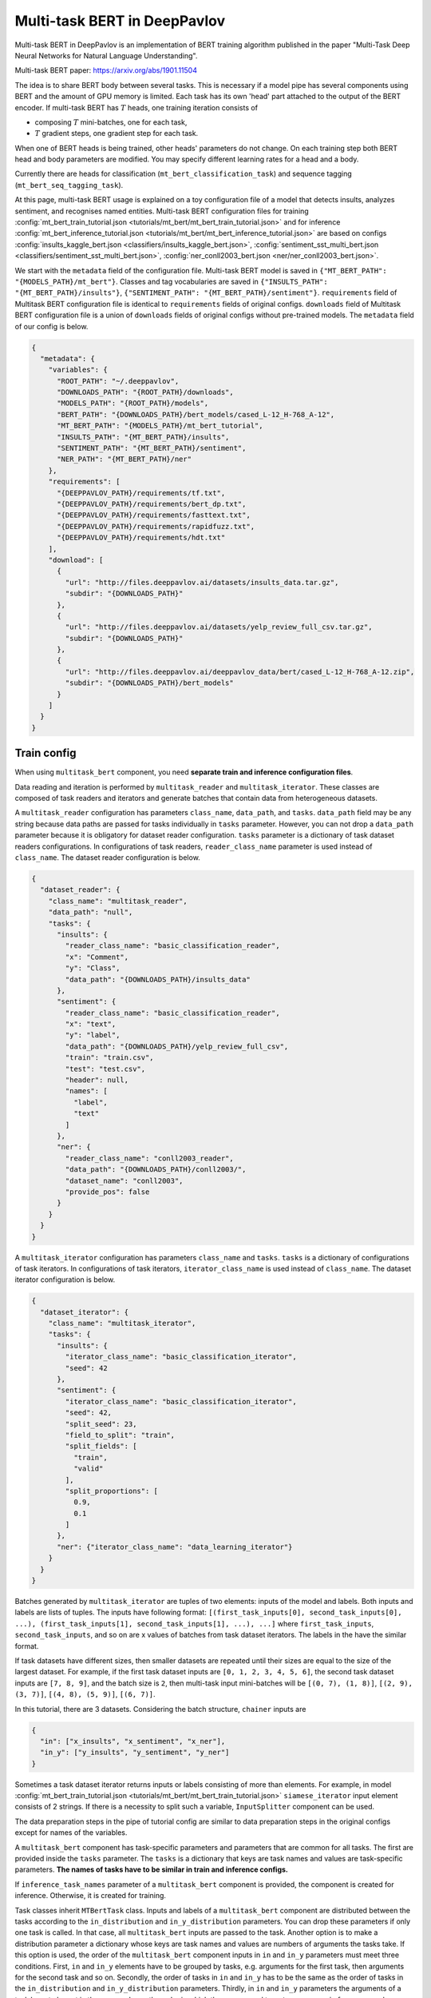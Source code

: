 Multi-task BERT in DeepPavlov
=============================

Multi-task BERT in DeepPavlov is an implementation of BERT training algorithm published in the paper "Multi-Task Deep
Neural Networks for Natural Language Understanding".

| Multi-task BERT paper: https://arxiv.org/abs/1901.11504

The idea is to share BERT body between several tasks. This is necessary if a model pipe has several
components using BERT and the amount of GPU memory is limited. Each task has its own 'head' part attached to the
output of the BERT encoder. If multi-task BERT has :math:`T` heads, one training iteration consists of

- composing :math:`T` mini-batches, one for each task,

- :math:`T` gradient steps, one gradient step for each task.

When one of BERT heads is being trained, other heads' parameters do not change. On each training step both BERT head
and body parameters are modified. You may specify different learning rates for a head and a body.

Currently there are heads for classification (``mt_bert_classification_task``) and sequence tagging
(``mt_bert_seq_tagging_task``).

At this page, multi-task BERT usage is explained on a toy configuration file of a model that detects
insults, analyzes sentiment, and recognises named entities. Multi-task BERT configuration files for training
:config:`mt_bert_train_tutorial.json <tutorials/mt_bert/mt_bert_train_tutorial.json>` and for inference
:config:`mt_bert_inference_tutorial.json <tutorials/mt_bert/mt_bert_inference_tutorial.json>` are based on configs
:config:`insults_kaggle_bert.json <classifiers/insults_kaggle_bert.json>`,
:config:`sentiment_sst_multi_bert.json <classifiers/sentiment_sst_multi_bert.json>`,
:config:`ner_conll2003_bert.json <ner/ner_conll2003_bert.json>`.

We start with the ``metadata`` field of the configuration file. Multi-task BERT model is saved in
``{"MT_BERT_PATH": "{MODELS_PATH}/mt_bert"}``. Classes and tag vocabularies are saved in
``{"INSULTS_PATH": "{MT_BERT_PATH}/insults"}``, ``{"SENTIMENT_PATH": "{MT_BERT_PATH}/sentiment"}``. ``requirements``
field of Multitask BERT configuration file is identical to ``requirements`` fields of original configs. ``downloads``
field of Multitask BERT configuration file is a union of ``downloads`` fields of original configs without pre-trained
models. The ``metadata`` field of our config is below.

.. code:: json

  {
    "metadata": {
      "variables": {
        "ROOT_PATH": "~/.deeppavlov",
        "DOWNLOADS_PATH": "{ROOT_PATH}/downloads",
        "MODELS_PATH": "{ROOT_PATH}/models",
        "BERT_PATH": "{DOWNLOADS_PATH}/bert_models/cased_L-12_H-768_A-12",
        "MT_BERT_PATH": "{MODELS_PATH}/mt_bert_tutorial",
        "INSULTS_PATH": "{MT_BERT_PATH}/insults",
        "SENTIMENT_PATH": "{MT_BERT_PATH}/sentiment",
        "NER_PATH": "{MT_BERT_PATH}/ner"
      },
      "requirements": [
        "{DEEPPAVLOV_PATH}/requirements/tf.txt",
        "{DEEPPAVLOV_PATH}/requirements/bert_dp.txt",
        "{DEEPPAVLOV_PATH}/requirements/fasttext.txt",
        "{DEEPPAVLOV_PATH}/requirements/rapidfuzz.txt",
        "{DEEPPAVLOV_PATH}/requirements/hdt.txt"
      ],
      "download": [
        {
          "url": "http://files.deeppavlov.ai/datasets/insults_data.tar.gz",
          "subdir": "{DOWNLOADS_PATH}"
        },
        {
          "url": "http://files.deeppavlov.ai/datasets/yelp_review_full_csv.tar.gz",
          "subdir": "{DOWNLOADS_PATH}"
        },
        {
          "url": "http://files.deeppavlov.ai/deeppavlov_data/bert/cased_L-12_H-768_A-12.zip",
          "subdir": "{DOWNLOADS_PATH}/bert_models"
        }
      ]
    }
  }

Train config
------------

When using ``multitask_bert`` component, you need **separate train and inference configuration files**.

Data reading and iteration is performed by ``multitask_reader`` and ``multitask_iterator``. These classes are composed
of task readers and iterators and generate batches that contain data from heterogeneous datasets.

A ``multitask_reader`` configuration has parameters ``class_name``, ``data_path``, and ``tasks``.
``data_path`` field may be any string because data paths are passed for tasks individually in ``tasks``
parameter. However, you can not drop a ``data_path`` parameter because it is obligatory for dataset reader
configuration. ``tasks`` parameter is a dictionary of task dataset readers configurations. In configurations of
task readers, ``reader_class_name`` parameter is used instead of ``class_name``. The dataset reader configuration is
below.

.. code:: json

  {
    "dataset_reader": {
      "class_name": "multitask_reader",
      "data_path": "null",
      "tasks": {
        "insults": {
          "reader_class_name": "basic_classification_reader",
          "x": "Comment",
          "y": "Class",
          "data_path": "{DOWNLOADS_PATH}/insults_data"
        },
        "sentiment": {
          "reader_class_name": "basic_classification_reader",
          "x": "text",
          "y": "label",
          "data_path": "{DOWNLOADS_PATH}/yelp_review_full_csv",
          "train": "train.csv",
          "test": "test.csv",
          "header": null,
          "names": [
            "label",
            "text"
          ]
        },
        "ner": {
          "reader_class_name": "conll2003_reader",
          "data_path": "{DOWNLOADS_PATH}/conll2003/",
          "dataset_name": "conll2003",
          "provide_pos": false
        }
      }
    }
  }

A ``multitask_iterator`` configuration  has parameters ``class_name`` and ``tasks``. ``tasks`` is a dictionary of
configurations of task iterators. In configurations of task iterators, ``iterator_class_name`` is used instead of
``class_name``. The dataset iterator configuration is below.

.. code:: json

  {
    "dataset_iterator": {
      "class_name": "multitask_iterator",
      "tasks": {
        "insults": {
          "iterator_class_name": "basic_classification_iterator",
          "seed": 42
        },
        "sentiment": {
          "iterator_class_name": "basic_classification_iterator",
          "seed": 42,
          "split_seed": 23,
          "field_to_split": "train",
          "split_fields": [
            "train",
            "valid"
          ],
          "split_proportions": [
            0.9,
            0.1
          ]
        },
        "ner": {"iterator_class_name": "data_learning_iterator"}
      }
    }
  }

Batches generated by ``multitask_iterator`` are tuples of two elements: inputs of the model and labels. Both inputs
and labels are lists of tuples. The inputs have following format: ``[(first_task_inputs[0], second_task_inputs[0],
...), (first_task_inputs[1], second_task_inputs[1], ...), ...]`` where ``first_task_inputs``, ``second_task_inputs``,
and so on are x values of batches from task dataset iterators. The labels in the have the similar format.

If task datasets have different sizes, then smaller datasets are repeated until
their sizes are equal to the size of the largest dataset. For example, if the first task dataset inputs are
``[0, 1, 2, 3, 4, 5, 6]``, the second task dataset inputs are ``[7, 8, 9]``, and the batch size is ``2``, then
multi-task input mini-batches will be ``[(0, 7), (1, 8)]``, ``[(2, 9), (3, 7)]``, ``[(4, 8), (5, 9)]``, ``[(6, 7)]``.

In this tutorial, there are 3 datasets. Considering the batch structure, ``chainer`` inputs are

.. code:: json

  {
    "in": ["x_insults", "x_sentiment", "x_ner"],
    "in_y": ["y_insults", "y_sentiment", "y_ner"]
  }

Sometimes a task dataset iterator returns inputs or labels consisting of more than elements. For example, in model
:config:`mt_bert_train_tutorial.json <tutorials/mt_bert/mt_bert_train_tutorial.json>` ``siamese_iterator`` input
element consists of 2 strings. If there is a necessity to split such a variable, ``InputSplitter`` component can
be used.

The data preparation steps in the pipe of tutorial config are similar to data preparation steps in the original
configs except for names of the variables.

A ``multitask_bert`` component has task-specific parameters and parameters that are common for all tasks. The first
are provided inside the ``tasks`` parameter. The ``tasks`` is a dictionary that keys are task names and values are 
task-specific parameters. **The names of tasks have to be similar in train and inference configs.**

If ``inference_task_names`` parameter of a ``multitask_bert`` component is provided, the component is created for
inference. Otherwise, it is created for training.

Task classes inherit ``MTBertTask`` class. Inputs and labels of a ``multitask_bert`` component are distributed between
the tasks according to the ``in_distribution`` and ``in_y_distribution`` parameters. You can drop these parameters if
only one task is called. In that case, all ``multitask_bert`` inputs are passed to the task. Another option is
to make a distribution parameter a dictionary whose keys are task names and values are numbers of arguments the tasks
take. If this option is used, the order of the ``multitask_bert`` component inputs in ``in`` and ``in_y`` parameters
must meet three conditions. First, ``in`` and ``in_y`` elements have to be grouped by tasks, e.g. arguments for the
first task, then arguments for the second task and so on. Secondly, the order of tasks in ``in`` and ``in_y`` has to
be the same as the order of tasks in the ``in_distribution`` and ``in_y_distribution`` parameters. Thirdly, in ``in``
and ``in_y`` parameters the arguments of a task have to be put in the same order as the order in which they are passed
to ``get_sess_run_infer_args`` and ``get_sess_run_train_args`` methods of the task. If ``in`` and ``in_y`` parameters
are dictionaries, you may make ``in_distribution`` and ``in_y_distribution`` parameter dictionaries which keys are
task names and values are lists of elements of ``in`` or ``in_y``.

.. code:: json

      {
        "id": "mt_bert",
        "class_name": "mt_bert",
        "save_path": "{MT_BERT_PATH}/model",
        "load_path": "{MT_BERT_PATH}/model",
        "bert_config_file": "{BERT_PATH}/bert_config.json",
        "pretrained_bert": "{BERT_PATH}/bert_model.ckpt",
        "attention_probs_keep_prob": 0.5,
        "body_learning_rate": 3e-5,
        "min_body_learning_rate": 2e-7,
        "learning_rate_drop_patience": 10,
        "learning_rate_drop_div": 1.5,
        "load_before_drop": true,
        "optimizer": "tf.train:AdamOptimizer",
        "clip_norm": 1.0,
        "tasks": {
          "insults": {
            "class_name": "mt_bert_classification_task",
            "n_classes": "#classes_vocab_insults.len",
            "keep_prob": 0.5,
            "return_probas": true,
            "learning_rate": 1e-3,
            "one_hot_labels": true
          },
          "sentiment": {
            "class_name": "mt_bert_classification_task",
            "n_classes": "#classes_vocab_sentiment.len",
            "return_probas": true,
            "one_hot_labels": true,
            "keep_prob": 0.5,
            "learning_rate": 1e-3
          },
          "ner": {
            "class_name": "mt_bert_seq_tagging_task",
            "n_tags": "#tag_vocab.len",
            "return_probas": false,
            "keep_prob": 0.5,
            "learning_rate": 1e-3,
            "use_crf": true,
            "encoder_layer_ids": [-1]
          }
        },
        "in_distribution": {"insults": 1, "sentiment": 1, "ner": 3},
        "in": [
          "bert_features_insults",
          "bert_features_sentiment",
          "x_ner_subword_tok_ids",
          "ner_attention_mask",
          "ner_startofword_markers"],
        "in_y_distribution": {"insults": 1, "sentiment": 1, "ner": 1},
        "in_y": ["y_insults_onehot", "y_sentiment_onehot", "y_ner_ind"],
        "out": ["y_insults_pred_probas", "y_sentiment_pred_probas", "y_ner_pred_ind"]
      }

You may need to design your own metric for early stopping. In this example, the target metric is an average of AUC ROC
for insults and sentiment tasks and F1 for NER task. In order to add a metric to config, you have to register the
metric. To register metric, add decorator ``register_metric`` and run command ``python -m utils.prepare.registry`` in
DeepPavlov root directory. The code below should work if it is inserted into file ``deeppavlov/metrics/fmeasure.py``
and registry is updated with command ``python -m utils.prepare.registry``.

.. code:: python

    @register_metric("average__roc_auc__roc_auc__ner_f1")
    def roc_auc__roc_auc__ner_f1(true_onehot1, pred_probas1, true_onehot2, pred_probas2, ner_true3, ner_pred3):
        from .roc_auc_score import roc_auc_score
        roc_auc1 = roc_auc_score(true_onehot1, pred_probas1)
        roc_auc2 = roc_auc_score(true_onehot2, pred_probas2)
        ner_f1_3 = ner_f1(ner_true3, ner_pred3) / 100
        return (roc_auc1 + roc_auc2 + ner_f1_3) / 3

Inference config
----------------

There is no need in dataset reader and dataset iterator in and inference config. A ``train`` field and components
preparing ``in_y`` are removed. In ``multitask_bert`` component configuration all training parameters (learning rate,
optimizer, etc.) are omitted.

For demonstration of DeepPavlov multi-task BERT functionality, in this example, the inference is made in 2 separate 
components: ``multitask_bert`` and ``mtbert_reuser``. The first component performs named entity recognition and the 
second performs insult detection and sentiment analysis.

To run NER using the ``multitask_bert`` component, ``inference_task_names`` parameter is added to
``multitask_bert`` component configuration. An ``inference_task_names`` parameter can be a string or a list containing
strings and lists of strings. If an ``inference_task_names`` parameter is a string, it is the name of the task called
separately (in individual ``tf.Session.run`` call). 

If an ``inference_task_names`` parameter is a list, then this list contains names of called tasks. You may group
several tasks to speed up inference if these tasks have common inputs. If an element of the ``inference_task_names``
is a list of task names, the tasks from the list are run simultaneously in one ``tf.Session.run`` call. Despite the
fact that tasks share inputs, you have to provide full sets of inputs for all tasks in ``in`` parameter of
``multitask_bert``. 

In the tutorial, NER task do not have common inputs with other tasks and have to be run
separately.

.. code:: json

      {
        "id": "mt_bert",
        "class_name": "mt_bert",
        "inference_task_names": "ner",
        "bert_config_file": "{BERT_PATH}/bert_config.json",
        "save_path": "{MT_BERT_PATH}/model",
        "load_path": "{MT_BERT_PATH}/model",
        "pretrained_bert": "{BERT_PATH}/bert_model.ckpt",
        "tasks": {
          "insults": {
            "class_name": "mt_bert_classification_task",
            "n_classes": "#classes_vocab_insults.len",
            "return_probas": true,
            "one_hot_labels": true
          },
          "sentiment": {
            "class_name": "mt_bert_classification_task",
            "n_classes": "#classes_vocab_sentiment.len",
            "return_probas": true,
            "one_hot_labels": true
          },
          "ner": {
            "class_name": "mt_bert_seq_tagging_task",
            "n_tags": "#tag_vocab.len",
            "return_probas": false,
            "use_crf": true,
            "encoder_layer_ids": [-1]
          }
        },
        "in": ["x_ner_subword_tok_ids", "ner_attention_mask", "ner_startofword_markers"],
        "out": ["y_ner_pred_ind"]
      }

``mtbert_reuser`` component is an interface to ``call`` method of ``MultiTaskBert`` class. ``mtbert_reuser``
component is provided with ``multitask_bert`` component, a list of task names for inference ``task_names`` (the format
is same as in ``inference_task_names`` parameter of ``multitask_bert``), and ``in_distribution`` parameter. Notice
that tasks "insults" and "sentiment" are grouped into a list of 2 elements. This syntax invokes inference of these
tasks in one call of ``tf.Session.run``. If ``task_names`` were equal to ``["insults", "sentiment"]``, the inference
of the tasks would be sequential and took approximately 2 times more time.

.. code:: json

      {
        "class_name": "mt_bert_reuser",
        "mt_bert": "#mt_bert",
        "task_names": [["insults", "sentiment"]],
        "in_distribution": {"insults": 1, "sentiment": 1},
        "in": ["bert_features", "bert_features"],
        "out": ["y_insults_pred_probas", "y_sentiment_pred_probas"]
      }

